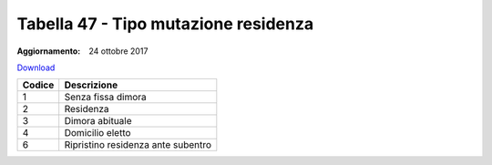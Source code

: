 Tabella 47 - Tipo mutazione residenza
=====================================

:Aggiornamento: 24 ottobre 2017

`Download <https://www.anpr.interno.it/portale/documents/20182/50186/tabella_47_tipo_mutazione_residenza_05022018.xlsx/df8a1b59-ede7-4fcf-b078-30c82e8cb003>`_

+--------------------+--------------------------------------------------------------------------------------------------------------------------------------------------------------------------------------------------------------------------------------------------------------------------------------------------------------------------------------------------------------------------------------------------------------------------------------------------------------------------------------------------------------------+
|Codice              |Descrizione                                                                                                                                                                                                                                                                                                                                                                                                                                                                                                         |
+====================+====================================================================================================================================================================================================================================================================================================================================================================================================================================================================================================================+
|1                   |Senza fissa dimora                                                                                                                                                                                                                                                                                                                                                                                                                                                                                                  |
+--------------------+--------------------------------------------------------------------------------------------------------------------------------------------------------------------------------------------------------------------------------------------------------------------------------------------------------------------------------------------------------------------------------------------------------------------------------------------------------------------------------------------------------------------+
|2                   |Residenza                                                                                                                                                                                                                                                                                                                                                                                                                                                                                                           |
+--------------------+--------------------------------------------------------------------------------------------------------------------------------------------------------------------------------------------------------------------------------------------------------------------------------------------------------------------------------------------------------------------------------------------------------------------------------------------------------------------------------------------------------------------+
|3                   |Dimora abituale                                                                                                                                                                                                                                                                                                                                                                                                                                                                                                     |
+--------------------+--------------------------------------------------------------------------------------------------------------------------------------------------------------------------------------------------------------------------------------------------------------------------------------------------------------------------------------------------------------------------------------------------------------------------------------------------------------------------------------------------------------------+
|4                   |Domicilio eletto                                                                                                                                                                                                                                                                                                                                                                                                                                                                                                    |
+--------------------+--------------------------------------------------------------------------------------------------------------------------------------------------------------------------------------------------------------------------------------------------------------------------------------------------------------------------------------------------------------------------------------------------------------------------------------------------------------------------------------------------------------------+
|6                   |Ripristino residenza ante subentro                                                                                                                                                                                                                                                                                                                                                                                                                                                                                  |
+--------------------+--------------------------------------------------------------------------------------------------------------------------------------------------------------------------------------------------------------------------------------------------------------------------------------------------------------------------------------------------------------------------------------------------------------------------------------------------------------------------------------------------------------------+
